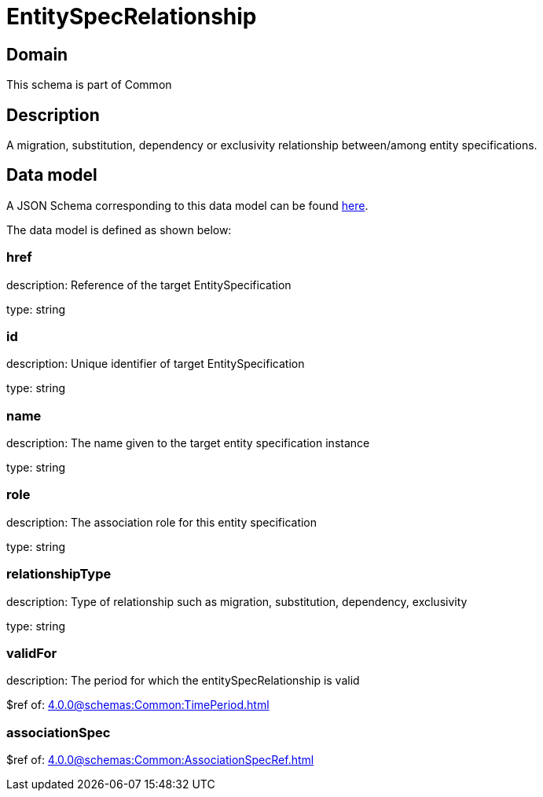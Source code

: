 = EntitySpecRelationship

[#domain]
== Domain

This schema is part of Common

[#description]
== Description
A migration, substitution, dependency or exclusivity relationship between/among entity specifications.


[#data_model]
== Data model

A JSON Schema corresponding to this data model can be found https://tmforum.org[here].

The data model is defined as shown below:


=== href
description: Reference of the target EntitySpecification

type: string


=== id
description: Unique identifier of target EntitySpecification

type: string


=== name
description: The name given to the target entity specification instance

type: string


=== role
description: The association role for this entity specification

type: string


=== relationshipType
description: Type of relationship such as migration, substitution, dependency, exclusivity

type: string


=== validFor
description: The period for which the entitySpecRelationship is valid

$ref of: xref:4.0.0@schemas:Common:TimePeriod.adoc[]


=== associationSpec
$ref of: xref:4.0.0@schemas:Common:AssociationSpecRef.adoc[]

